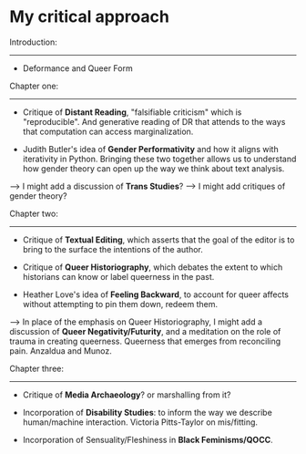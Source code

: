 * My critical approach

Introduction:
------------

- Deformance and Queer Form


Chapter one:
------------ 

- Critique of *Distant Reading*, "falsifiable criticism" which is
  "reproducible". And generative reading of DR that attends to the
  ways that computation can access marginalization.

- Judith Butler's idea of *Gender Performativity* and how it aligns
  with iterativity in Python. Bringing these two together allows us to
  understand how gender theory can open up the way we think about text
  analysis.

---> I might add a discussion of *Trans Studies*?
---> I might add critiques of gender theory?

Chapter two:
------------

- Critique of *Textual Editing*, which asserts that the goal of the
  editor is to bring to the surface the intentions of the author. 

- Critique of *Queer Historiography*, which debates the extent to which
  historians can know or label queerness in the past.

- Heather Love's idea of *Feeling Backward*, to account for queer
  affects without attempting to pin them down, redeem them.

---> In place of the emphasis on Queer Historiography, I might add a
     discussion of *Queer Negativity/Futurity*, and a meditation on
     the role of trauma in creating queerness. Queerness that emerges
     from reconciling pain. Anzaldua and Munoz.

Chapter three:
--------------

- Critique of *Media Archaeology*? or marshalling from it?

- Incorporation of *Disability Studies*: to inform the way we describe
  human/machine interaction. Victoria Pitts-Taylor on mis/fitting.

- Incorporation of Sensuality/Fleshiness in *Black Feminisms/QOCC*. 
